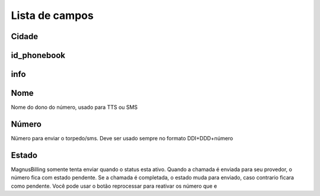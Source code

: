 .. _phoneNumber-menu-list:

***************
Lista de campos
***************



.. _phoneNumber-city:

Cidade
""""





.. _phoneNumber-id_phonebook:

id_phonebook
""""""""""""





.. _phoneNumber-info:

info
""""





.. _phoneNumber-name:

Nome
""""

Nome do dono do número, usado para TTS ou SMS



.. _phoneNumber-number:

Número
""""""

Nümero para enviar o torpedo/sms. Deve ser usado sempre no formato DDI+DDD+número



.. _phoneNumber-status:

Estado
""""""

MagnusBilling somente tenta enviar quando o status esta ativo. Quando a chamada é enviada para seu provedor, o número fica com estado pendente. Se a chamada é completada, o estado muda para enviado, caso contrario ficara como pendente. Você pode usar o botão reprocessar para reativar os número que e


